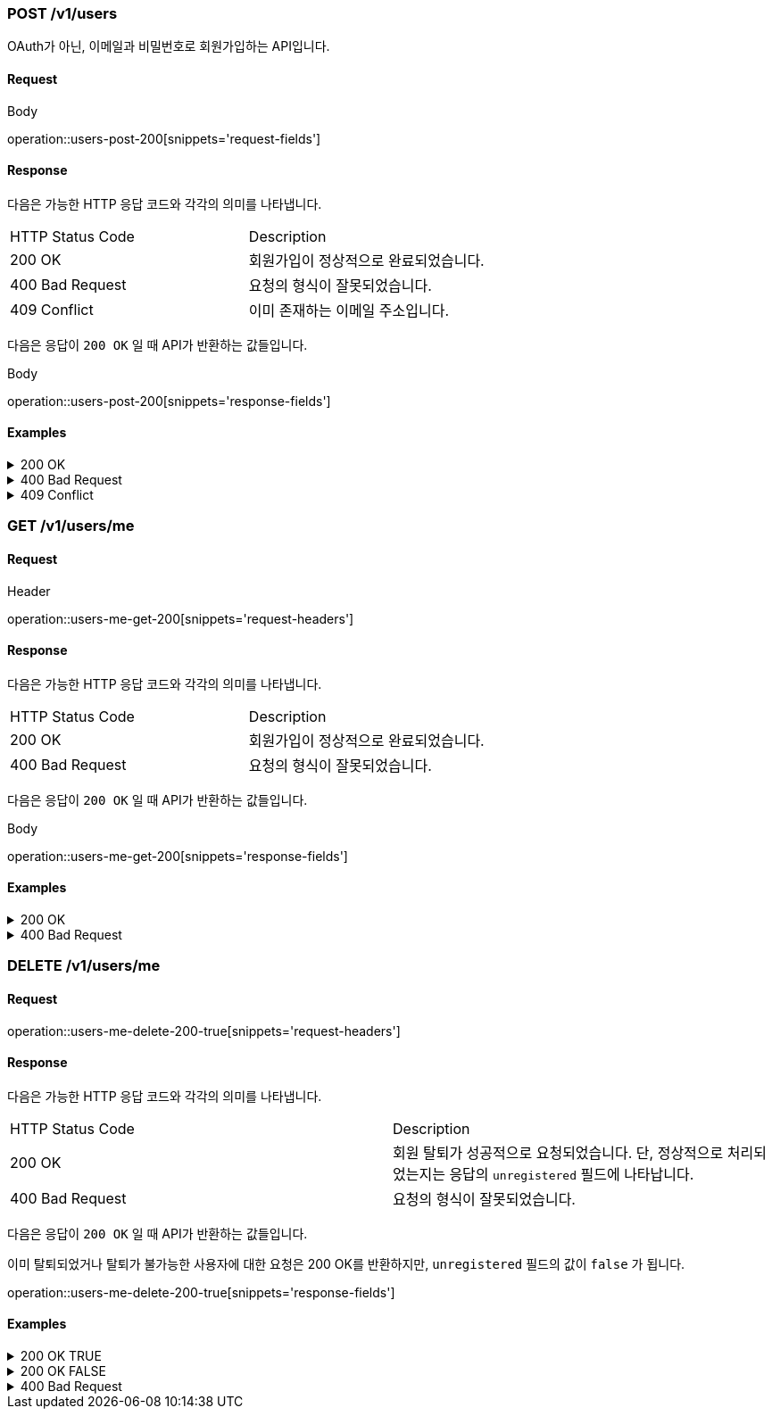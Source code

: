 === POST /v1/users

OAuth가 아닌, 이메일과 비밀번호로 회원가입하는 API입니다.

==== Request

.Body
operation::users-post-200[snippets='request-fields']

==== Response

다음은 가능한 HTTP 응답 코드와 각각의 의미를 나타냅니다.

|===
|HTTP Status Code |Description
|200 OK |회원가입이 정상적으로 완료되었습니다.
|400 Bad Request |요청의 형식이 잘못되었습니다.
|409 Conflict |이미 존재하는 이메일 주소입니다.
|===

다음은 응답이 `200 OK` 일 때 API가 반환하는 값들입니다.

.Body
operation::users-post-200[snippets='response-fields']

==== Examples
.200 OK
[%collapsible]
====
operation::users-post-200[snippets='curl-request,http-request,http-response']
====
.400 Bad Request
[%collapsible]
====
operation::users-post-400[snippets='curl-request,http-request,http-response']
====
.409 Conflict
[%collapsible]
====
operation::users-post-409[snippets='curl-request,http-request,http-response']
====

=== GET /v1/users/me

==== Request

.Header
operation::users-me-get-200[snippets='request-headers']

==== Response

다음은 가능한 HTTP 응답 코드와 각각의 의미를 나타냅니다.

|===
|HTTP Status Code |Description
|200 OK |회원가입이 정상적으로 완료되었습니다.
|400 Bad Request |요청의 형식이 잘못되었습니다.
|===

다음은 응답이 `200 OK` 일 때 API가 반환하는 값들입니다.

.Body
operation::users-me-get-200[snippets='response-fields']

==== Examples
.200 OK
[%collapsible]
====
operation::users-me-get-200[snippets='curl-request,http-request,http-response']
====
.400 Bad Request
[%collapsible]
====
operation::users-me-get-400[snippets='curl-request,http-request,http-response']
====

=== DELETE /v1/users/me

==== Request

operation::users-me-delete-200-true[snippets='request-headers']

==== Response

다음은 가능한 HTTP 응답 코드와 각각의 의미를 나타냅니다.

|===
|HTTP Status Code |Description
|200 OK |회원 탈퇴가 성공적으로 요청되었습니다. 단, 정상적으로 처리되었는지는 응답의 `unregistered` 필드에 나타납니다.
|400 Bad Request |요청의 형식이 잘못되었습니다.
|===

다음은 응답이 `200 OK` 일 때 API가 반환하는 값들입니다.

이미 탈퇴되었거나 탈퇴가 불가능한 사용자에 대한 요청은 200 OK를 반환하지만, `unregistered` 필드의 값이 `false` 가 됩니다.

operation::users-me-delete-200-true[snippets='response-fields']

==== Examples
.200 OK TRUE
[%collapsible]
====
operation::users-me-delete-200-true[snippets='curl-request,http-request,http-response']
====
.200 OK FALSE
[%collapsible]
====
operation::users-me-delete-200-false[snippets='curl-request,http-request,http-response']
====
.400 Bad Request
[%collapsible]
====
operation::users-me-delete-400[snippets='curl-request,http-request,http-response']
====
